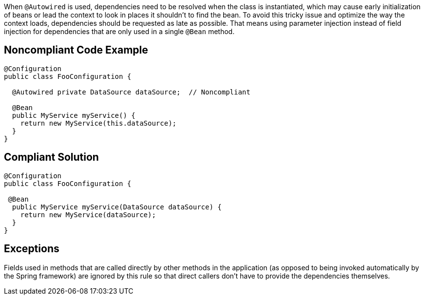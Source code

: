 When ``++@Autowired++`` is used, dependencies need to be resolved when the class is instantiated, which may cause early initialization of beans or lead the context to look in places it shouldn't to find the bean. To avoid this tricky issue and optimize the way the context loads, dependencies should be requested as late as possible. That means using parameter injection instead of field injection for dependencies that are only used in a single ``++@Bean++`` method.


== Noncompliant Code Example

----
@Configuration
public class ​FooConfiguration {

  @Autowired private ​DataSource dataSource​;  // Noncompliant

  @Bean
  public ​MyService myService() {
    return new ​MyService(this​.dataSource​);
  }
}
----


== Compliant Solution

----
@Configuration
public class ​FooConfiguration {

 @Bean
  public ​MyService myService(DataSource dataSource) {
    return new ​MyService(dataSource);
  }
}
----


== Exceptions

Fields used in methods that are called directly by other methods in the application (as opposed to being invoked automatically by the Spring framework) are ignored by this rule so that direct callers don't have to provide the dependencies themselves.

